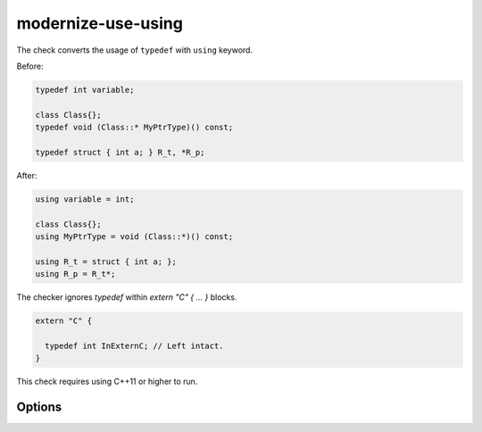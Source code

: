 .. title:: clang-tidy - modernize-use-using

modernize-use-using
===================

The check converts the usage of ``typedef`` with ``using`` keyword.

Before:

.. code-block:: c++

  typedef int variable;

  class Class{};
  typedef void (Class::* MyPtrType)() const;

  typedef struct { int a; } R_t, *R_p;

After:

.. code-block:: c++

  using variable = int;

  class Class{};
  using MyPtrType = void (Class::*)() const;

  using R_t = struct { int a; };
  using R_p = R_t*;

The checker ignores `typedef` within `extern "C" { ... }` blocks.

.. code-block:: c++

  extern "C" {

    typedef int InExternC; // Left intact.
  }

This check requires using C++11 or higher to run.

Options
-------

.. option:: IgnoreMacros

   If set to `true`, the check will not give warnings inside macros. Default
   is `true`.
